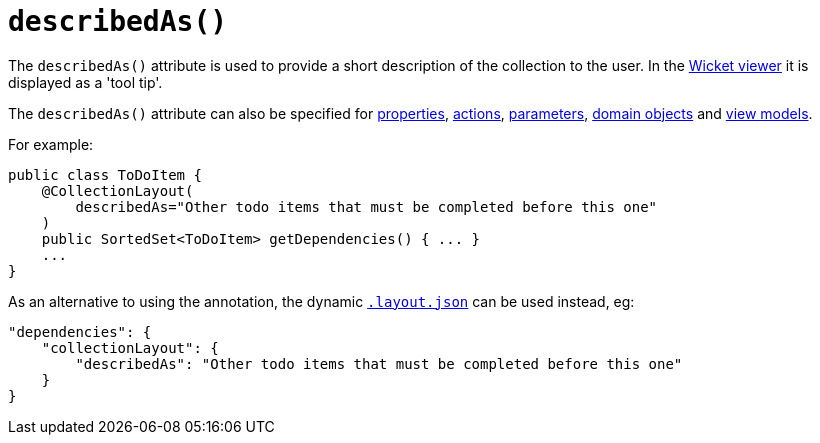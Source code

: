 [[_rgant_manpage-CollectionLayout_describedAs]]
= `describedAs()`
:Notice: Licensed to the Apache Software Foundation (ASF) under one or more contributor license agreements. See the NOTICE file distributed with this work for additional information regarding copyright ownership. The ASF licenses this file to you under the Apache License, Version 2.0 (the "License"); you may not use this file except in compliance with the License. You may obtain a copy of the License at. http://www.apache.org/licenses/LICENSE-2.0 . Unless required by applicable law or agreed to in writing, software distributed under the License is distributed on an "AS IS" BASIS, WITHOUT WARRANTIES OR  CONDITIONS OF ANY KIND, either express or implied. See the License for the specific language governing permissions and limitations under the License.
:_basedir: ../
:_imagesdir: images/


The `describedAs()` attribute is used to provide a short description of the collection to the user.  In the xref:ugvw.adoc#[Wicket viewer] it is displayed as a 'tool tip'.

The `describedAs()` attribute can also be specified for xref:rgant.adoc#_rgant_manpage-PropertyLayout_describedAs[properties], xref:rgant.adoc#_rgant_manpage-ActionLayout_describedAs[actions], xref:rgant.adoc#_rgant_manpage-ParameterLayout_describedAs[parameters], xref:rgant.adoc#_rgant_manpage-DomainObjectLayout_describedAs[domain objects] and xref:rgant.adoc#_rgant_manpage-ViewModelLayout_describedAs[view models].


For example:

[source,java]
----
public class ToDoItem {
    @CollectionLayout(
        describedAs="Other todo items that must be completed before this one"
    )
    public SortedSet<ToDoItem> getDependencies() { ... }
    ...
}
----


As an alternative to using the annotation, the dynamic xref:rg.adoc#_rg_object-layout_dynamic[`.layout.json`]
can be used instead, eg:

[source,javascript]
----
"dependencies": {
    "collectionLayout": {
        "describedAs": "Other todo items that must be completed before this one"
    }
}
----

